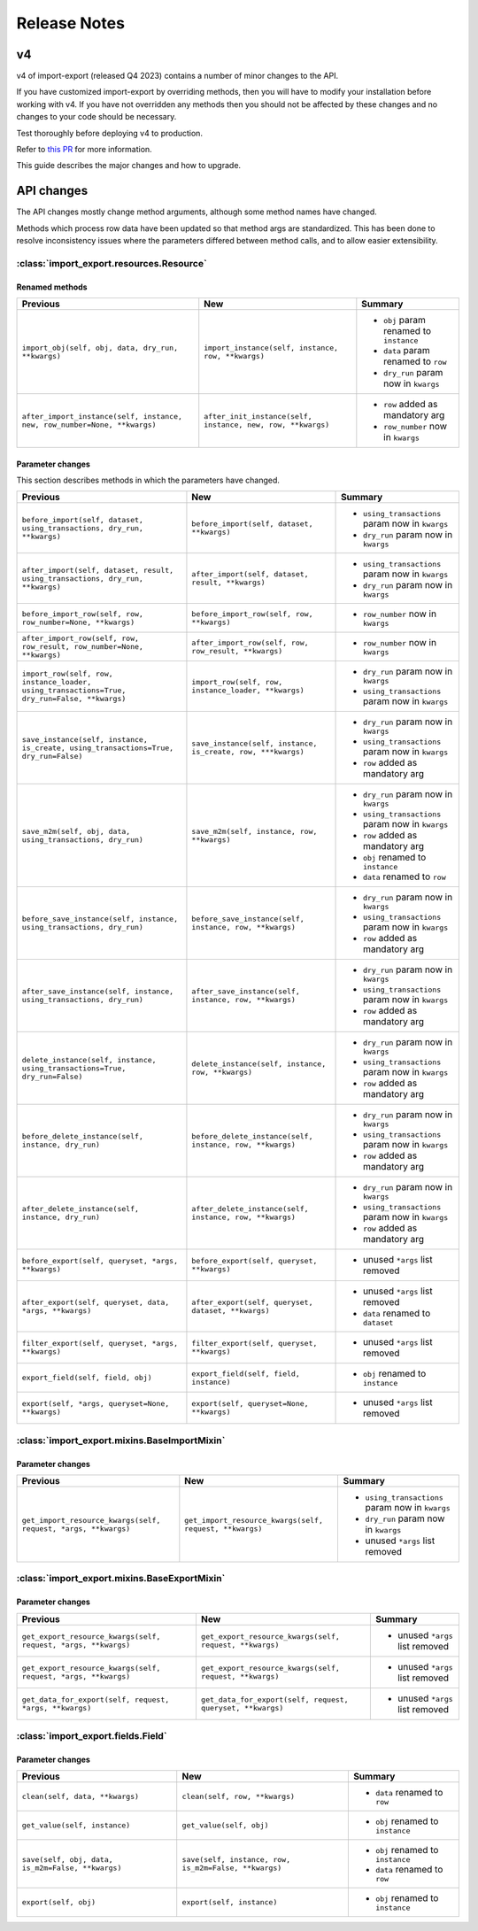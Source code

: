 =============
Release Notes
=============

v4
==

v4 of import-export (released Q4 2023) contains a number of minor changes to the API.

If you have customized import-export by overriding methods, then you will have to
modify your installation before working with v4.  If you have not overridden any
methods then you should not be affected by these changes and no changes to your code
should be necessary.

Test thoroughly before deploying v4 to production.

Refer to
`this PR <https://github.com/django-import-export/django-import-export/pull/1641/>`_
for more information.

This guide describes the major changes and how to upgrade.

API changes
===========

The API changes mostly change method arguments, although some method names have changed.

Methods which process row data have been updated so that method args are standardized.
This has been done to resolve inconsistency issues where the parameters differed between
method calls, and to allow easier extensibility.

:class:`import_export.resources.Resource`
-----------------------------------------

Renamed methods
^^^^^^^^^^^^^^^

.. list-table::
   :header-rows: 1

   * - Previous
     - New
     - Summary

   * - ``import_obj(self, obj, data, dry_run, **kwargs)``
     - ``import_instance(self, instance, row, **kwargs)``
     -  * ``obj`` param renamed to ``instance``
        * ``data`` param renamed to ``row``
        * ``dry_run`` param now in ``kwargs``

   * - ``after_import_instance(self, instance, new, row_number=None, **kwargs)``
     - ``after_init_instance(self, instance, new, row, **kwargs)``
     -  * ``row`` added as mandatory arg
        * ``row_number`` now in ``kwargs``

Parameter changes
^^^^^^^^^^^^^^^^^

This section describes methods in which the parameters have changed.

.. list-table::
   :header-rows: 1

   * - Previous
     - New
     - Summary

   * - ``before_import(self, dataset, using_transactions, dry_run, **kwargs)``
     - ``before_import(self, dataset, **kwargs)``
     -  * ``using_transactions`` param now in ``kwargs``
        * ``dry_run`` param now in ``kwargs``

   * - ``after_import(self, dataset, result, using_transactions, dry_run, **kwargs)``
     - ``after_import(self, dataset, result, **kwargs)``
     -  * ``using_transactions`` param now in ``kwargs``
        * ``dry_run`` param now in ``kwargs``

   * - ``before_import_row(self, row, row_number=None, **kwargs)``
     - ``before_import_row(self, row, **kwargs)``
     - * ``row_number`` now in ``kwargs``

   * - ``after_import_row(self, row, row_result, row_number=None, **kwargs)``
     - ``after_import_row(self, row, row_result, **kwargs)``
     - * ``row_number`` now in ``kwargs``

   * - ``import_row(self, row, instance_loader, using_transactions=True, dry_run=False, **kwargs)``
     - ``import_row(self, row, instance_loader, **kwargs)``
     - * ``dry_run`` param now in ``kwargs``
       * ``using_transactions`` param now in ``kwargs``

   * - ``save_instance(self, instance, is_create, using_transactions=True, dry_run=False)``
     - ``save_instance(self, instance, is_create, row, ***kwargs)``
     - * ``dry_run`` param now in ``kwargs``
       * ``using_transactions`` param now in ``kwargs``
       * ``row`` added as mandatory arg

   * - ``save_m2m(self, obj, data, using_transactions, dry_run)``
     - ``save_m2m(self, instance, row, **kwargs)``
     - * ``dry_run`` param now in ``kwargs``
       * ``using_transactions`` param now in ``kwargs``
       * ``row`` added as mandatory arg
       * ``obj`` renamed to ``instance``
       * ``data`` renamed to ``row``

   * - ``before_save_instance(self, instance, using_transactions, dry_run)``
     - ``before_save_instance(self, instance, row, **kwargs)``
     - * ``dry_run`` param now in ``kwargs``
       * ``using_transactions`` param now in ``kwargs``
       * ``row`` added as mandatory arg

   * - ``after_save_instance(self, instance, using_transactions, dry_run)``
     - ``after_save_instance(self, instance, row, **kwargs)``
     - * ``dry_run`` param now in ``kwargs``
       * ``using_transactions`` param now in ``kwargs``
       * ``row`` added as mandatory arg

   * - ``delete_instance(self, instance, using_transactions=True, dry_run=False)``
     - ``delete_instance(self, instance, row, **kwargs)``
     - * ``dry_run`` param now in ``kwargs``
       * ``using_transactions`` param now in ``kwargs``
       * ``row`` added as mandatory arg

   * - ``before_delete_instance(self, instance, dry_run)``
     - ``before_delete_instance(self, instance, row, **kwargs)``
     - * ``dry_run`` param now in ``kwargs``
       * ``using_transactions`` param now in ``kwargs``
       * ``row`` added as mandatory arg

   * - ``after_delete_instance(self, instance, dry_run)``
     - ``after_delete_instance(self, instance, row, **kwargs)``
     - * ``dry_run`` param now in ``kwargs``
       * ``using_transactions`` param now in ``kwargs``
       * ``row`` added as mandatory arg

   * - ``before_export(self, queryset, *args, **kwargs)``
     - ``before_export(self, queryset, **kwargs)``
     - * unused ``*args`` list removed

   * - ``after_export(self, queryset, data, *args, **kwargs)``
     - ``after_export(self, queryset, dataset, **kwargs)``
     - * unused ``*args`` list removed
       * ``data`` renamed to ``dataset``

   * - ``filter_export(self, queryset, *args, **kwargs)``
     - ``filter_export(self, queryset, **kwargs)``
     - * unused ``*args`` list removed

   * - ``export_field(self, field, obj)``
     - ``export_field(self, field, instance)``
     - * ``obj`` renamed to ``instance``

   * - ``export(self, *args, queryset=None, **kwargs)``
     - ``export(self, queryset=None, **kwargs)``
     - * unused ``*args`` list removed

:class:`import_export.mixins.BaseImportMixin`
---------------------------------------------

Parameter changes
^^^^^^^^^^^^^^^^^

.. list-table::
   :header-rows: 1

   * - Previous
     - New
     - Summary

   * - ``get_import_resource_kwargs(self, request, *args, **kwargs)``
     - ``get_import_resource_kwargs(self, request, **kwargs)``
     -  * ``using_transactions`` param now in ``kwargs``
        * ``dry_run`` param now in ``kwargs``
        * unused ``*args`` list removed


:class:`import_export.mixins.BaseExportMixin`
---------------------------------------------

Parameter changes
^^^^^^^^^^^^^^^^^

.. list-table::
   :header-rows: 1

   * - Previous
     - New
     - Summary

   * - ``get_export_resource_kwargs(self, request, *args, **kwargs)``
     - ``get_export_resource_kwargs(self, request, **kwargs)``
     -  * unused ``*args`` list removed

   * - ``get_export_resource_kwargs(self, request, *args, **kwargs)``
     - ``get_export_resource_kwargs(self, request, **kwargs)``
     -  * unused ``*args`` list removed

   * - ``get_data_for_export(self, request, *args, **kwargs)``
     - ``get_data_for_export(self, request, queryset, **kwargs)``
     -  * unused ``*args`` list removed


:class:`import_export.fields.Field`
-----------------------------------

Parameter changes
^^^^^^^^^^^^^^^^^

.. list-table::
   :header-rows: 1

   * - Previous
     - New
     - Summary

   * - ``clean(self, data, **kwargs)``
     - ``clean(self, row, **kwargs)``
     - * ``data`` renamed to ``row``

   * - ``get_value(self, instance)``
     - ``get_value(self, obj)``
     - * ``obj`` renamed to ``instance``

   * - ``save(self, obj, data, is_m2m=False, **kwargs)``
     - ``save(self, instance, row, is_m2m=False, **kwargs)``
     - * ``obj`` renamed to ``instance``
       * ``data`` renamed to ``row``

   * - ``export(self, obj)``
     - ``export(self, instance)``
     - * ``obj`` renamed to ``instance``
